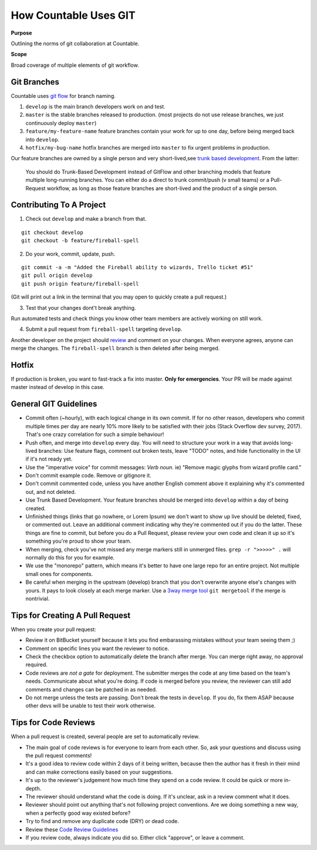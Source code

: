 How Countable Uses GIT
======================

**Purpose**

Outlining the norms of git collaboration at Countable.

**Scope**

Broad coverage of multiple elements of git workflow.

Git Branches
------------

Countable uses `git flow <https://jeffkreeftmeijer.com/git-flow/>`__ for branch naming.

.. image:: git-flow.png
   :width: 500

1. ``develop`` is the main branch developers work on and test.
2. ``master`` is the stable branches released to production. (most projects do not use release branches, we just continuously deploy ``master``)
3. ``feature/my-feature-name`` feature branches contain your work for up to one day, before being merged back into ``develop``.
4. ``hotfix/my-bug-name`` hotfix branches are merged into ``master`` to fix urgent problems in production.

Our feature branches are owned by a single person and very short-lived,see `trunk based development <https://paulhammant.com/2013/04/05/what-is-trunk-based-development/>`__. From the latter:

   You should do Trunk-Based Development instead of GitFlow and other branching models that feature multiple long-running branches. You can either do a direct to trunk commit/push (v small teams) or a Pull-Request workflow, as long as those feature branches are short-lived and the product of a single person.

Contributing To A Project
-------------------------

1. Check out ``develop`` and make a branch from that.

::

   git checkout develop
   git checkout -b feature/fireball-spell

2. Do your work, commit, update, push.

::

   git commit -a -m "Added the Fireball ability to wizards, Trello ticket #51"
   git pull origin develop
   git push origin feature/fireball-spell

(Git will print out a link in the terminal that you may open to quickly create a pull request.)

3. Test that your changes dont't break anything.

Run automated tests and check things you know other team members are actively working on still work.

4. Submit a pull request from ``fireball-spell`` targeting ``develop``.

Another developer on the project should `review <#code-reviews>`__ and comment on your changes. When everyone agrees, anyone can merge the changes. The ``fireball-spell`` branch is then deleted after being merged.

Hotfix
------

If production is broken, you want to fast-track a fix into master. **Only for emergencies**. Your PR will be made against master instead of develop in this case.

General GIT Guidelines
----------------------

-  Commit often (~hourly), with each logical change in its own commit. If for no other reason, developers who commit multiple times per day are nearly 10% more likely to be satisfied with their jobs (Stack Overflow dev survey, 2017). That's one crazy correlation for such a simple behaviour!
-  Push often, and merge into ``develop`` every day. You will need to structure your work in a way that avoids long-lived branches: Use feature flags, comment out broken tests, leave "TODO" notes, and hide functionality in the UI if it's not ready yet.
-  Use the "imperative voice" for commit messages: *Verb* *noun*. ie) "Remove magic glyphs from wizard profile card."
-  Don't commit example code. Remove or gitignore it.
-  Don't commit commented code, unless you have another English comment above it explaining why it's commented out, and not deleted.
-  Use Trunk Based Development. Your feature branches should be merged into ``develop`` within a day of being created.
-  Unfinished things (links that go nowhere, or Lorem Ipsum) we don't want to show up live should be deleted, fixed, or commented out. Leave an additional comment indicating why they're commented out if you do the latter. These things are fine to commit, but before you do a Pull Request, please review your own code and clean it up so it's something you're proud to show your team.
-  When merging, check you've not missed any merge markers still in unmerged files. ``grep -r ">>>>>" .`` will normally do this for you for example.
-  We use the "monorepo" pattern, which means it's better to have one large repo for an entire project. Not multiple small ones for components.
-  Be careful when merging in the upstream (develop) branch that you don't overwrite anyone else's changes with yours. It pays to look closely at each merge marker. Use a `3way merge tool <https://www.youtube.com/watch?v=GiXGYQ9Ah0U>`__ ``git mergetool`` if the merge is nontrivial.

Tips for Creating A Pull Request
--------------------------------

When you create your pull request:

-  Review it on BitBucket yourself because it lets you find embarassing mistakes without your team seeing them ;)
-  Comment on specific lines you want the reviewer to notice.
-  Check the checkbox option to automatically delete the branch after merge. You can merge right away, no approval required.
-  Code reviews are *not a gate* for deployment. The submitter merges the code at any time based on the team's needs. Communicate about what you're doing. If code is merged before you review, the reviewer can still add comments and changes can be patched in as needed.
-  Do not merge unless the tests are passing. Don't break the tests in ``develop``. If you do, fix them ASAP because other devs will be unable to test their work otherwise.

Tips for Code Reviews
---------------------

When a pull request is created, several people are set to automatically review.

-  The main goal of code reviews is for everyone to learn from each other. So, ask your questions and discuss using the pull request comments!
-  It's a good idea to review code within 2 days of it being written, because then the author has it fresh in their mind and can make corrections easily based on your suggestions.
-  It's up to the reviewer's judgement how much time they spend on a code review. It could be quick or more in-depth.
-  The reviewer should understand what the code is doing. If it's unclear, ask in a review comment what it does.
-  Reviewer should point out anything that's not following project conventions. Are we doing something a new way, when a perfectly good way existed before?
-  Try to find and remove any duplicate code (DRY) or dead code.
-  Review these `Code Review Guidelines <https://phauer.com/2018/code-review-guidelines/>`__
-  If you review code, always indicate you did so. Either click "approve", or leave a comment.
